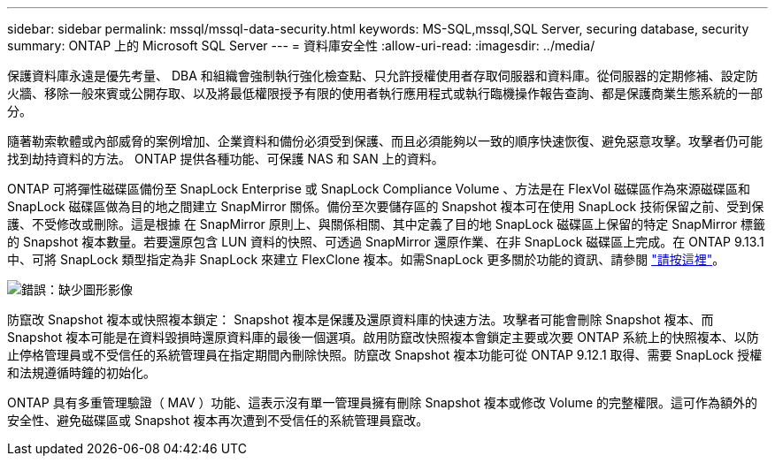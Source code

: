 ---
sidebar: sidebar 
permalink: mssql/mssql-data-security.html 
keywords: MS-SQL,mssql,SQL Server, securing database, security 
summary: ONTAP 上的 Microsoft SQL Server 
---
= 資料庫安全性
:allow-uri-read: 
:imagesdir: ../media/


[role="lead"]
保護資料庫永遠是優先考量、 DBA 和組織會強制執行強化檢查點、只允許授權使用者存取伺服器和資料庫。從伺服器的定期修補、設定防火牆、移除一般來賓或公開存取、以及將最低權限授予有限的使用者執行應用程式或執行臨機操作報告查詢、都是保護商業生態系統的一部分。

隨著勒索軟體或內部威脅的案例增加、企業資料和備份必須受到保護、而且必須能夠以一致的順序快速恢復、避免惡意攻擊。攻擊者仍可能找到劫持資料的方法。
ONTAP 提供各種功能、可保護 NAS 和 SAN 上的資料。

ONTAP 可將彈性磁碟區備份至 SnapLock Enterprise 或 SnapLock Compliance Volume 、方法是在 FlexVol 磁碟區作為來源磁碟區和 SnapLock 磁碟區做為目的地之間建立 SnapMirror 關係。備份至次要儲存區的 Snapshot 複本可在使用 SnapLock 技術保留之前、受到保護、不受修改或刪除。這是根據 在 SnapMirror 原則上、與關係相關、其中定義了目的地 SnapLock 磁碟區上保留的特定 SnapMirror 標籤的 Snapshot 複本數量。若要還原包含 LUN 資料的快照、可透過 SnapMirror 還原作業、在非 SnapLock 磁碟區上完成。在 ONTAP 9.13.1 中、可將 SnapLock 類型指定為非 SnapLock 來建立 FlexClone 複本。如需SnapLock 更多關於功能的資訊、請參閱 link:https://docs.netapp.com/us-en/ontap/snaplock/["請按這裡"]。

image:mssql-snap_snaplock.png["錯誤：缺少圖形影像"]

防竄改 Snapshot 複本或快照複本鎖定： Snapshot 複本是保護及還原資料庫的快速方法。攻擊者可能會刪除 Snapshot 複本、而 Snapshot 複本可能是在資料毀損時還原資料庫的最後一個選項。啟用防竄改快照複本會鎖定主要或次要 ONTAP 系統上的快照複本、以防止停格管理員或不受信任的系統管理員在指定期間內刪除快照。防竄改 Snapshot 複本功能可從 ONTAP 9.12.1 取得、需要 SnapLock 授權和法規遵循時鐘的初始化。

ONTAP 具有多重管理驗證（ MAV ）功能、這表示沒有單一管理員擁有刪除 Snapshot 複本或修改 Volume 的完整權限。這可作為額外的安全性、避免磁碟區或 Snapshot 複本再次遭到不受信任的系統管理員竄改。
